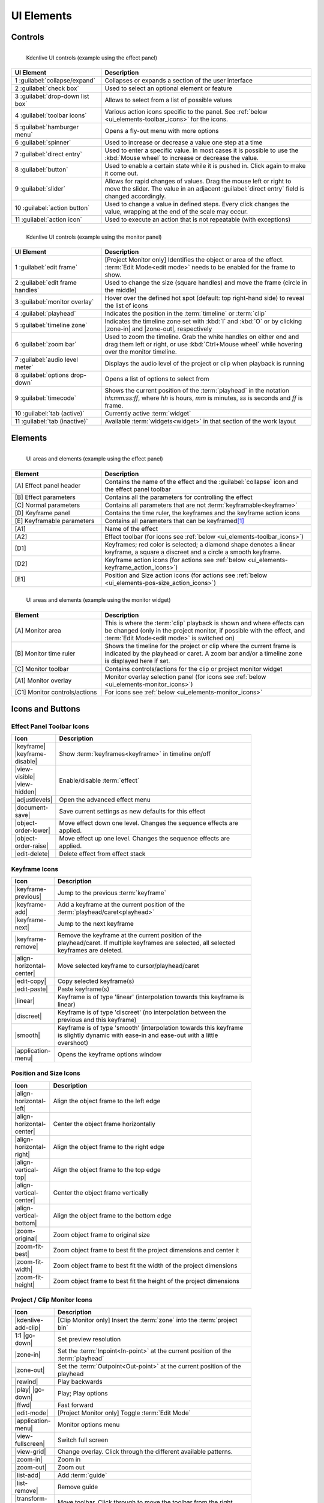 .. meta::
   :description: Kdenlive's User Interface - UI Elements, Icons and Buttons
   :keywords: KDE, Kdenlive, user interface, documentation, user manual, video editor, open source, free, learn, easy, user interface, ui elements, controls, icons, buttons

.. metadata-placeholders

   :authors: - Bernd Jordan (https://discuss.kde.org/u/berndmj)

   :license: Creative Commons License SA 4.0


.. _ui_elements:

===========
UI Elements
===========

Controls
--------
.. figure:: /images/user_interface/kdenlive2304_ui-controls.webp
   :width: 700px
   :figwidth: 700px
   :align: left

   Kdenlive UI controls (example using the effect panel)
..

.. list-table::
   :width: 100%
   :widths: 30 70
   :header-rows: 1
   :class: table-wrap

   * - UI Element
     - Description
   * - 1 :guilabel:`collapse/expand`
     - Collapses or expands a section of the user interface
   * - 2 :guilabel:`check box`
     - Used to select an optional element or feature
   * - 3 :guilabel:`drop-down list box`
     - Allows to select from a list of possible values
   * - 4 :guilabel:`toolbar icons`
     - Various action icons specific to the panel. See :ref:`below <ui_elements-toolbar_icons>` for the icons.
   * - 5 :guilabel:`hamburger menu`
     - Opens a fly-out menu with more options
   * - 6 :guilabel:`spinner`
     - Used to increase or decrease a value one step at a time
   * - 7 :guilabel:`direct entry`
     - Used to enter a specific value. In most cases it is possible to use the :kbd:`Mouse wheel` to increase or decrease the value.
   * - 8 :guilabel:`button`
     - Used to enable a certain state while it is pushed in. Click again to make it come out.
   * - 9 :guilabel:`slider`
     - Allows for rapid changes of values. Drag the mouse left or right to move the slider. The value in an adjacent :guilabel:`direct entry` field is changed accordingly.
   * - 10 :guilabel:`action button`
     - Used to change a value in defined steps. Every click changes the value, wrapping at the end of the scale may occur.
   * - 11 :guilabel:`action icon`
     - Used to execute an action that is not repeatable (with exceptions)


.. _ui_elements-monitor_controls:

.. figure:: /images/user_interface/kdenlive2304_ui-monitor_controls.webp
   :width: 700px
   :figwidth: 700px
   :align: left

   Kdenlive UI controls (example using the monitor panel)
..

.. list-table::
   :width: 100%
   :widths: 30 70
   :header-rows: 1
   :class: table-wrap

   * - UI Element
     - Description
   * - 1 :guilabel:`edit frame`
     - [Project Monitor only] Identifies the object or area of the effect. :term:`Edit Mode<edit mode>` needs to be enabled for the frame to show.
   * - 2 :guilabel:`edit frame handles`
     - Used to change the size (square handles) and move the frame (circle in the middle)
   * - 3 :guilabel:`monitor overlay`
     - Hover over the defined hot spot (default: top right-hand side) to reveal the list of icons
   * - 4 :guilabel:`playhead`
     - Indicates the position in the :term:`timeline` or :term:`clip`
   * - 5 :guilabel:`timeline zone`
     - Indicates the timeline zone set with :kbd:`I` and :kbd:`O` or by clicking |zone-in| and |zone-out|, respectively
   * - 6 :guilabel:`zoom bar`
     - Used to zoom the timeline. Grab the white handles on either end and drag them left or right, or use :kbd:`Ctrl+Mouse wheel` while hovering over the monitor timeline.
   * - 7 :guilabel:`audio level meter`
     - Displays the audio level of the project or clip when playback is running
   * - 8 :guilabel:`options drop-down`
     - Opens a list of options to select from
   * - 9 :guilabel:`timecode`
     - Shows the current position of the :term:`playhead` in the notation *hh:mm:ss:ff*, where *hh* is hours, *mm* is minutes, *ss* is seconds and *ff* is frame.
   * - 10 :guilabel:`tab (active)`
     - Currently active :term:`widget`
   * - 11 :guilabel:`tab (inactive)`
     - Available :term:`widgets<widget>` in that section of the work layout


Elements
--------
.. figure:: /images/user_interface/kdenlive2304_ui-elements.webp
   :width: 700px
   :figwidth: 700px
   :align: left

   UI areas and elements (example using the effect panel)
..

.. list-table::
   :width: 100%
   :widths: 30 70
   :header-rows: 1
   :class: table-wrap

   * - Element
     - Description
   * - [A] Effect panel header
     - Contains the name of the effect and the :guilabel:`collapse` icon and the effect panel toolbar
   * - [B] Effect parameters
     - Contains all the parameters for controlling the effect
   * - [C] Normal parameters
     - Contains all parameters that are not :term:`keyframable<keyframe>`
   * - [D] Keyframe panel
     - Contains the time ruler, the keyframes and the keyframe action icons
   * - [E] Keyframable parameters
     - Contains all parameters that can be keyframed\ [1]_
   * - [A1]
     - Name of the effect
   * - [A2]
     - Effect toolbar (for icons see :ref:`below <ui_elements-toolbar_icons>`)
   * - [D1]
     - Keyframes; red color is selected; a diamond shape denotes a linear keyframe, a square a discreet and a circle a smooth keyframe.
   * - [D2]
     - Keyframe action icons (for actions see :ref:`below <ui_elements-keyframe_action_icons>`)
   * - [E1]
     - Position and Size action icons (for actions see :ref:`below <ui_elements-pos-size_action_icons>`)


.. _ui_elements-monitor_elements:

.. figure:: /images/user_interface/kdenlive2304_ui-monitor_elements.webp
   :width: 700px
   :figwidth: 700px
   :align: left

   UI areas and elements (example using the monitor widget)
..

.. list-table::
   :width: 100%
   :widths: 30 70
   :header-rows: 1
   :class: table-wrap

   * - Element
     - Description
   * - [A] Monitor area
     - This is where the :term:`clip` playback is shown and where effects can be changed (only in the project monitor, if possible with the effect, and :term:`Edit Mode<edit mode>` is switched on)
   * - [B] Monitor time ruler
     - Shows the timeline for the project or clip where the current frame is indicated by the playhead or caret. A zoom bar and/or a timeline zone is displayed here if set.
   * - [C] Monitor toolbar
     - Contains controls/actions for the clip or project monitor widget
   * - [A1] Monitor overlay
     - Monitor overlay selection panel (for icons see :ref:`below <ui_elements-monitor_icons>`)
   * - [C1] Monitor controls/actions
     - For icons see :ref:`below <ui_elements-monitor_icons>`


.. _ui_elements-icons:

Icons and Buttons
-----------------

.. _ui_elements-toolbar_icons:

Effect Panel Toolbar Icons
~~~~~~~~~~~~~~~~~~~~~~~~~~
.. list-table::
   :width: 80%
   :widths: 16 84
   :header-rows: 1
   :class: table-wrap

   * - Icon
     - Description
   * - |keyframe| |keyframe-disable|
     - Show :term:`keyframes<keyframe>` in timeline on/off
   * - |view-visible| |view-hidden|
     - Enable/disable :term:`effect`
   * - |adjustlevels|
     - Open the advanced effect menu
   * - |document-save|
     - Save current settings as new defaults for this effect
   * - |object-order-lower|
     - Move effect down one level. Changes the sequence effects are applied.
   * - |object-order-raise|
     - Move effect up one level. Changes the sequence effects are applied.
   * - |edit-delete|
     - Delete effect from effect stack


.. _ui_elements-keyframe_action_icons:

Keyframe Icons
~~~~~~~~~~~~~~
.. list-table::
   :width: 80%
   :widths: 16 84
   :header-rows: 1
   :class: table-wrap

   * - Icon
     - Description
   * - |keyframe-previous|
     - Jump to the previous :term:`keyframe`
   * - |keyframe-add|
     - Add a keyframe at the current position of the :term:`playhead/caret<playhead>`
   * - |keyframe-next|
     - Jump to the next keyframe
   * - |keyframe-remove|
     - Remove the keyframe at the current position of the playhead/caret. If multiple keyframes are selected, all selected keyframes are deleted.
   * - |align-horizontal-center|
     - Move selected keyframe to cursor/playhead/caret
   * - |edit-copy|
     - Copy selected keyframe(s)
   * - |edit-paste|
     - Paste keyframe(s)
   * - |linear|
     - Keyframe is of type 'linear' (interpolation towards this keyframe is linear)
   * - |discreet|
     - Keyframe is of type 'discreet' (no interpolation between the previous and this keyframe)
   * - |smooth|
     - Keyframe is of type 'smooth' (interpolation towards this keyframe is slightly dynamic with ease-in and ease-out with a little overshoot)
   * - |application-menu|
     - Opens the keyframe options window


.. _ui_elements-pos-size_action_icons:

Position and Size Icons
~~~~~~~~~~~~~~~~~~~~~~~
.. list-table::
   :width: 80%
   :widths: 16 84
   :header-rows: 1
   :class: table-wrap

   * - Icon
     - Description
   * - |align-horizontal-left|
     - Align the object frame to the left edge
   * - |align-horizontal-center|
     - Center the object frame horizontally
   * - |align-horizontal-right|
     - Align the object frame to the right edge
   * - |align-vertical-top|
     - Align the object frame to the top edge
   * - |align-vertical-center|
     - Center the object frame vertically
   * - |align-vertical-bottom|
     - Align the object frame to the bottom edge
   * - |zoom-original|
     - Zoom object frame to original size
   * - |zoom-fit-best|
     - Zoom object frame to best fit the project dimensions and center it
   * - |zoom-fit-width|
     - Zoom object frame to best fit the width of the project dimensions
   * - |zoom-fit-height|
     - Zoom object frame to best fit the height of the project dimensions


.. _ui_elements-monitor_icons:

Project / Clip Monitor Icons
~~~~~~~~~~~~~~~~~~~~~~~~~~~~
.. list-table::
   :width: 80%
   :widths: 16 84
   :header-rows: 1
   :class: table-wrap

   * - Icon
     - Description
   * - |kdenlive-add-clip|
     - [Clip Monitor only] Insert the :term:`zone` into the :term:`project bin`
   * - 1:1 |go-down|
     - Set preview resolution
   * - |zone-in|
     - Set the :term:`Inpoint<In-point>` at the current position of the :term:`playhead`
   * - |zone-out|
     - Set the :term:`Outpoint<Out-point>` at the current position of the playhead
   * - |rewind|
     - Play backwards
   * - |play| |go-down|
     - Play; Play options
   * - |ffwd|
     - Fast forward
   * - |edit-mode|
     - [Project Monitor only] Toggle :term:`Edit Mode`
   * - |application-menu|
     - Monitor options menu
   * - |view-fullscreen|
     - Switch full screen
   * - |view-grid|
     - Change overlay. Click through the different available patterns.
   * - |zoom-in|
     - Zoom in
   * - |zoom-out|
     - Zoom out
   * - |list-add|
     - Add :term:`guide`
   * - |list-remove|
     - Remove guide
   * - |transform-move-horizontal|
     - Move toolbar. Click through to move the toolbar from the right (default) to the left and back.


.. _ui_elements-timeline_icons:

Timeline Icons
~~~~~~~~~~~~~~
.. list-table::
   :width: 80%
   :widths: 16 84
   :header-rows: 1
   :class: table-wrap

   * - Icon
     - Description
   * - |configure|
     - Timeline settings
   * - |timeline-use-zone-on| |timeline-use-zone-off|
     - Timeline :term:`zone` on/off
   * - |kdenlive-select|
     - Select tool
   * - |kdenlive-razor|
     - Razor tool
   * - |kdenlive-spacer|
     - Spacer tool
   * - |kdenlive-slip|
     - :term:`Slip tool`
   * - |kdenlive-ripple|
     - :term:`Ripple tool`
   * - |composite-track-preview|
     - :term:`Mix<Mixes>` clips (same track transition)
   * - |timeline-insert|
     - Insert clip :term:`zone` in timeline
   * - |timeline-overwrite|
     - Overwrite clip zone in timeline
   * - |timeline-extract|
     - Extract timeline zone
   * - |timeline-lift|
     - Lift timeline zone
   * - |favorite|
     - Favorite effects
   * - |preview-render-on|
     - Start preview render
   * - |go-down|
     - Preview render options
   * - |view-media-equalizer|
     - Audio mixer
   * - |add-subtitle|
     - Edit subtitle tool


.. _ui_elements-bin_icons:

Project Bin Icons
~~~~~~~~~~~~~~~~~
.. list-table::
   :width: 80%
   :widths: 16 84
   :header-rows: 1
   :class: table-wrap

   * - Icon
     - Description
   * - |kdenlive-add-clip| |go-down|
     - Add :term:`clip` or folder; open add source dialog
   * - |folder-new|
     - Create folder
   * - |edit-delete|
     - Delete (selected) clip(s)/folder(s)
   * - |tag|
     - Open Tags panel
   * - |view-filter| |go-down|
     - Filter; open filter selection


.. _ui_elements-status_bar_icons:

Status Bar Icons
~~~~~~~~~~~~~~~~
.. list-table::
   :width: 80%
   :widths: 16 84
   :header-rows: 1
   :class: table-wrap

   * - Icon
     - Description
   * - |tag|
     - Display color tags in the timeline
   * - |kdenlive-show-video|
     - Show video thumbnails
   * - |kdenlive-show-audio|
     - Show audio thumbnails
   * - |kdenlive-show-markers|
     - Show :term:`markers` comments
   * - |snap|
     - Snap
   * - |zoom-fit-best|
     - Zoom to fit project
   * - |zoom-in|
     - Zoom out
   * - |zoom-out|
     - Zoom in


----

.. [1] A keyframe is set for **all** keyframable parameters. If you want to change only a subset of the parameters you must create three keyframes: one at the frame where you want the parameters to change, one at the previous frame and one at the next frame. Then change the parameters at the middle keyframe and potentially at the next keyframe.


.. +++++++++++++++++++++++++++++++++++++++++++++++++++++++++++++++++++++++++++++
   Icons used here (remove comment indent to enable them for this document)
   
   .. |add-subtitle| image:: /images/icons/add-subtitle.svg
   :width: 22px
   :class: no-scaled-link

   .. |adjustlevels| image:: /images/icons/adjustlevels.svg
   :width: 22px
   :class: no-scaled-link

   .. |align-horizontal-center| image:: /images/icons/align-horizontal-center.svg
   :width: 22px
   :class: no-scaled-link

   .. |align-horizontal-left| image:: /images/icons/align-horizontal-left.svg
   :width: 22px
   :class: no-scaled-link

   .. |align-horizontal-right| image:: /images/icons/align-horizontal-right.svg
   :width: 22px
   :class: no-scaled-link

   .. |align-vertical-top| image:: /images/icons/align-vertical-top.svg
   :width: 22px
   :class: no-scaled-link

   .. |align-vertical-center| image:: /images/icons/align-vertical-center.svg
   :width: 22px
   :class: no-scaled-link

   .. |align-vertical-bottom| image:: /images/icons/align-vertical-bottom.svg
   :width: 22px
   :class: no-scaled-link

   .. |application-menu| image:: /images/icons/application-menu.svg
   :width: 22px
   :class: no-scaled-link

   .. |bookmark| image:: /images/icons/bookmarks.svg
   :width: 22px
   :class: no-scaled-link

   .. |color-picker| image:: /images/icons/color-picker.svg
   :width: 22px
   :class: no-scaled-link

   .. |composite-track-preview| image:: /images/icons/composite-track-preview.svg
   :width: 22px
   :class: no-scaled-link

   .. |configure| image:: /images/icons/configure.svg
   :width: 22px
   :class: no-scaled-link

   .. |discreet| image:: /images/icons/discrete.svg
   :width: 22px
   :class: no-scaled-link

   .. |distribute-horizontal| image:: /images/icons/distribute-horizontal.svg
   :width: 22px
   :class: no-scaled-link

   .. |document-edit| image:: /images/icons/document-edit.svg
   :width: 22px
   :class: no-scaled-link

   .. |document-export| image:: /images/icons/document-export.svg
   :width: 22px
   :class: no-scaled-link

   .. |document-import| image:: /images/icons/document-import.svg
   :width: 22px
   :class: no-scaled-link

   .. |document-new| image:: /images/icons/document-new.svg
   :width: 22px
   :class: no-scaled-link

   .. |document-save| image:: /images/icons/document-save.svg
   :width: 22px
   :class: no-scaled-link

   .. |document-save-as| image:: /images/icons/document-save-as.svg
   :width: 22px
   :class: no-scaled-link

   .. |document-save-all| image:: /images/icons/document-save-all.svg
   :width: 22px
   :class: no-scaled-link

   .. |document-save-as-template| image:: /images/icons/document-save-as-template.svg
   :width: 22px
   :class: no-scaled-link

   .. |edit-clear-history| image:: /images/icons/edit-clear-history.svg
   :width: 22px
   :class: no-scaled-link
   
   .. |edit-copy| image:: /images/icons/edit-copy.svg
   :width: 22px
   :class: no-scaled-link

   .. |edit-delete| image:: /images/icons/edit-delete.svg
   :width: 22px
   :class: no-scaled-link

   .. |edit-download| image:: /images/icons/edit-download.svg
   :width: 22px
   :class: no-scaled-link

   .. |edit-mode| image:: /images/icons/kdenlive-edit-mode.svg
   :width: 22px
   :class: no-scaled-link

   .. |edit-paste| image:: /images/icons/edit-paste.svg
   :width: 22px
   :class: no-scaled-link

   .. |favorite| image:: /images/icons/favorite.svg
   :width: 22px
   :class: no-scaled-link

   .. |ffwd| image:: /images/icons/media-seek-forward.svg
   :width: 22px
   :class: no-scaled-link

   .. |folder-new| image:: /images/icons/folder-new.svg
   :width: 22px
   :class: no-scaled-link

   .. |go-down| image:: /images/icons/go-down.svg
   :width: 22px
   :class: no-scaled-link

   .. |go-next| image:: /images/icons/go-next.svg
   :width: 22px
   :class: no-scaled-link

   .. |go-up| image:: /images/icons/go-up.svg
   :width: 22px
   :class: no-scaled-link

   .. |hint| image:: /images/icons/hint.svg
   :width: 22px
   :class: no-scaled-link

   .. |kdenlive-add-clip| image:: /images/icons/kdenlive-add-clip.svg
   :width: 22px
   :class: no-scaled-link

   .. |kdenlive-audio| image:: /images/icons/kdenlive-audio.svg
   :width: 22px
   :class: no-scaled-link

   .. |kdenlive-hide-audio| image:: /images/icons/kdenlive-hide-audio.svg
   :width: 22px
   :class: no-scaled-link

   .. |kdenlive-hide-video| image:: /images/icons/kdenlive-hide-video.svg
   :width: 22px
   :class: no-scaled-link

   .. |kdenlive-lock| image:: /images/icons/track-locked.svg
   :width: 22px
   :class: no-scaled-link

   .. |kdenlive-razor| image:: /images/icons/edit-cut.svg
   :width: 22px
   :class: no-scaled-link

   .. |kdenlive-ripple| image:: /images/icons/kdenlive-ripple.svg
   :width: 22px
   :class: no-scaled-link

   .. |kdenlive-select| image:: /images/icons/kdenlive-select-tool.svg
   :width: 22px
   :class: no-scaled-link

   .. |kdenlive-show-video| image:: /images/icons/kdenlive-show-video.svg
   :width: 22px
   :class: no-scaled-link

   .. |kdenlive-show-audio| image:: /images/icons/view-media-visualization.svg
   :width: 22px
   :class: no-scaled-link

   .. |kdenlive-show-markers| image:: /images/icons/kdenlive-show-markers.svg
   :width: 22px
   :class: no-scaled-link

   .. |kdenlive-slip| image:: /images/icons/kdenlive-slip.svg
   :width: 22px
   :class: no-scaled-link

   .. |kdenlive-spacer| image:: /images/icons/distribute-horizontal.svg
   :width: 22px
   :class: no-scaled-link

   .. |keyframe| image:: /images/icons/keyframe.svg
   :width: 22px
   :class: no-scaled-link

   .. |keyframe-add| image:: /images/icons/keyframe-add.svg
   :width: 22px
   :class: no-scaled-link

   .. |keyframe-disable| image:: /images/icons/keyframe-disable.svg
   :width: 22px
   :class: no-scaled-link

   .. |keyframe-next| image:: /images/icons/keyframe-next.svg
   :width: 22px
   :class: no-scaled-link

   .. |keyframe-previous| image:: /images/icons/keyframe-previous.svg
   :width: 22px
   :class: no-scaled-link

   .. |keyframe-remove| image:: /images/icons/keyframe-remove.svg
   :width: 22px
   :class: no-scaled-link

   .. |linear| image:: /images/icons/linear.svg
   :width: 22px
   :class: no-scaled-link

   .. |list-add| image:: /images/icons/list-add.svg
   :width: 22px
   :class: no-scaled-link

   .. |list-remove| image:: /images/icons/list-remove.svg
   :width: 22px
   :class: no-scaled-link

   .. |media-record| image:: /images/icons/media-record.svg
   :width: 22px
   :class: no-scaled-link

   .. |network-server-database| image:: /images/icons/network-server-database.svg
   :width: 22px
   :class: no-scaled-link

   .. |object-order-lower| image:: /images/icons/object-order-lower.svg
   :width: 22px
   :class: no-scaled-link

   .. |object-order-raise| image:: /images/icons/object-order-raise.svg
   :width: 22px
   :class: no-scaled-link

   .. |play| image:: /images/icons/media-playback-start.svg
   :width: 22px
   :class: no-scaled-link

   .. |preview-add-zone| image:: /images/icons/preview-add-zone.svg
   :width: 22px
   :class: no-scaled-link

   .. |preview-remove-all| image:: /images/icons/preview-remove-all.svg
   :width: 22px
   :class: no-scaled-link

   .. |preview-remove-zone| image:: /images/icons/preview-remove-zone.svg
   :width: 22px
   :class: no-scaled-link

   .. |preview-render-off| image:: /images/icons/preview-render-off.svg
   :width: 22px
   :class: no-scaled-link

   .. |preview-render-on| image:: /images/icons/preview-render-on.svg
   :width: 22px
   :class: no-scaled-link

   .. |rewind| image:: /images/icons/media-seek-backward.svg
   :width: 22px
   :class: no-scaled-link

   .. |smooth| image:: /images/icons/smooth.svg
   :width: 22px
   :class: no-scaled-link

   .. |snap| image:: /images/icons/snap.svg
   :width: 22px
   :class: no-scaled-link

   .. |tag| image:: /images/icons/kdenlive-tag.svg
   :width: 22px
   :class: no-scaled-link

   .. |timeline-extract| image:: /images/icons/timeline-extract.svg
   :width: 22px
   :class: no-scaled-link

   .. |timeline-insert| image:: /images/icons/timeline-insert.svg
   :width: 22px
   :class: no-scaled-link

   .. |timeline-lift| image:: /images/icons/timeline-lift.svg
   :width: 22px
   :class: no-scaled-link

   .. |timeline-overwrite| image:: /images/icons/timeline-overwrite.svg
   :width: 22px
   :class: no-scaled-link

   .. |timeline-use-zone-off| image:: /images/icons/timeline-use-zone-off.svg
   :width: 22px
   :class: no-scaled-link

   .. |timeline-use-zone-on| image:: /images/icons/timeline-use-zone-on.svg
   :width: 22px
   :class: no-scaled-link

   .. |track-effect| image:: /images/icons/tools-wizard.svg
   :width: 22px
   :class: no-scaled-link

   .. |track-locked| image:: /images/icons/track-locked.svg
   :width: 22px
   :class: no-sclaed-link

   .. |track-unlocked| image:: /images/icons/track-unlocked.svg
   :width: 22px
   :class: no-sclaed-link

   .. |transform-move-horizontal| image:: /images/icons/transform-move-horizontal.svg
   :width: 22px
   :class: no-scaled-link

   .. |tools-wizard| image:: /images/icons/tools-wizard.svg
   :width: 22px
   :class: no-scaled-link

   .. |view-hidden| image:: /images/icons/view-hidden.svg
   :width: 22px
   :class: no-scaled-link

   .. |view-filter| image:: /images/icons/view-filter.svg
   :width: 22px
   :class: no-scaled-link

   .. |view-fullscreen| image:: /images/icons/view-fullscreen.svg
   :width: 22px
   :class: no-scaled-link

   .. |view-grid| image:: /images/icons/drag-surface.svg
   :width: 22px
   :class: no-scaled-link

   .. |view-media-equalizer| image:: /images/icons/view-media-equalizer.svg
   :width: 22px
   :class: no-scaled-link

   .. |view-preview| image:: /images/icons/view-preview.svg
   :width: 22px
   :class: no-scaled-link

   .. |view-refresh| image:: /images/icons/view-refresh.svg
   :width: 22px
   :class: no-scaled-link

   .. |view-right-close| image:: /images/icons/view-right-close.svg
   :width: 22px
   :class: no-scaled-link

   .. |view-split-left-right| image:: /images/icons/view-split-left-right.svg
   :width: 22px
   :class: no-scaled-link

   .. |view-visible| image:: /images/icons/view-visible.svg
   :width: 22px
   :class: no-scaled-link

   .. |visibility| image:: /images/icons/visibility.svg
   :width: 22px
   :class: no-scaled-link

   .. |zone-in| image:: /images/icons/zone-in.svg
   :width: 22px
   :class: no-scaled-link

   .. |zone-out| image:: /images/icons/zone-out.svg
   :width: 22px
   :class: no-scaled-link

   .. |zoom-fit-best| image:: /images/icons/zoom-fit-best.svg
   :width: 22px
   :class: no-scaled-link

   .. |zoom-fit-height| image:: /images/icons/zoom-fit-height.svg
   :width: 22px
   :class: no-scaled-link

   .. |zoom-fit-width| image:: /images/icons/zoom-fit-width.svg
   :width: 22px
   :class: no-scaled-link

   .. |zoom-in| image:: /images/icons/zoom-in.svg
   :width: 22px
   :class: no-scaled-link

   .. |zoom-out| image:: /images/icons/zoom-out.svg
   :width: 22px
   :class: no-scaled-link

   .. |zoom-original| image:: /images/icons/zoom-original.svg
   :width: 22px
   :class: no-scaled-link
